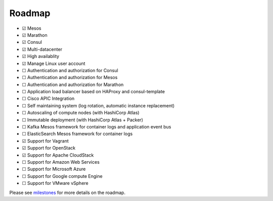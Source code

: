 Roadmap
=======

- |x| Mesos
- |x| Marathon
- |x| Consul
- |x| Multi-datacenter
- |x| High availablity
- |x| Manage Linux user account
- |_| Authentication and authorization for Consul
- |_| Authentication and authorization for Mesos
- |_| Authentication and authorization for Marathon
- |_| Application load balancer based on HAProxy and consul-template
- |_| Cisco APIC Integration
- |_| Self maintaining system (log rotation, automatic instance replacement)
- |_| Autoscaling of compute nodes (with HashiCorp Atlas)
- |_| Immutable deployment (with HashiCorp Atlas + Packer)
- |_| Kafka Mesos framework for container logs and application event bus
- |_| ElasticSearch Mesos framework for container logs
- |x| Support for Vagrant
- |x| Support for OpenStack
- |x| Support for Apache CloudStack
- |_| Support for Amazon Web Services
- |_| Support for Microsoft Azure
- |_| Support for Google compute Engine
- |_| Support for VMware vSphere

Please see milestones_ for more details on the roadmap.

.. _milestones: https://github.com/CiscoCloud/microservices-infrastructure/milestones
.. |_| unicode:: U+2610
.. |x| unicode:: U+2611
